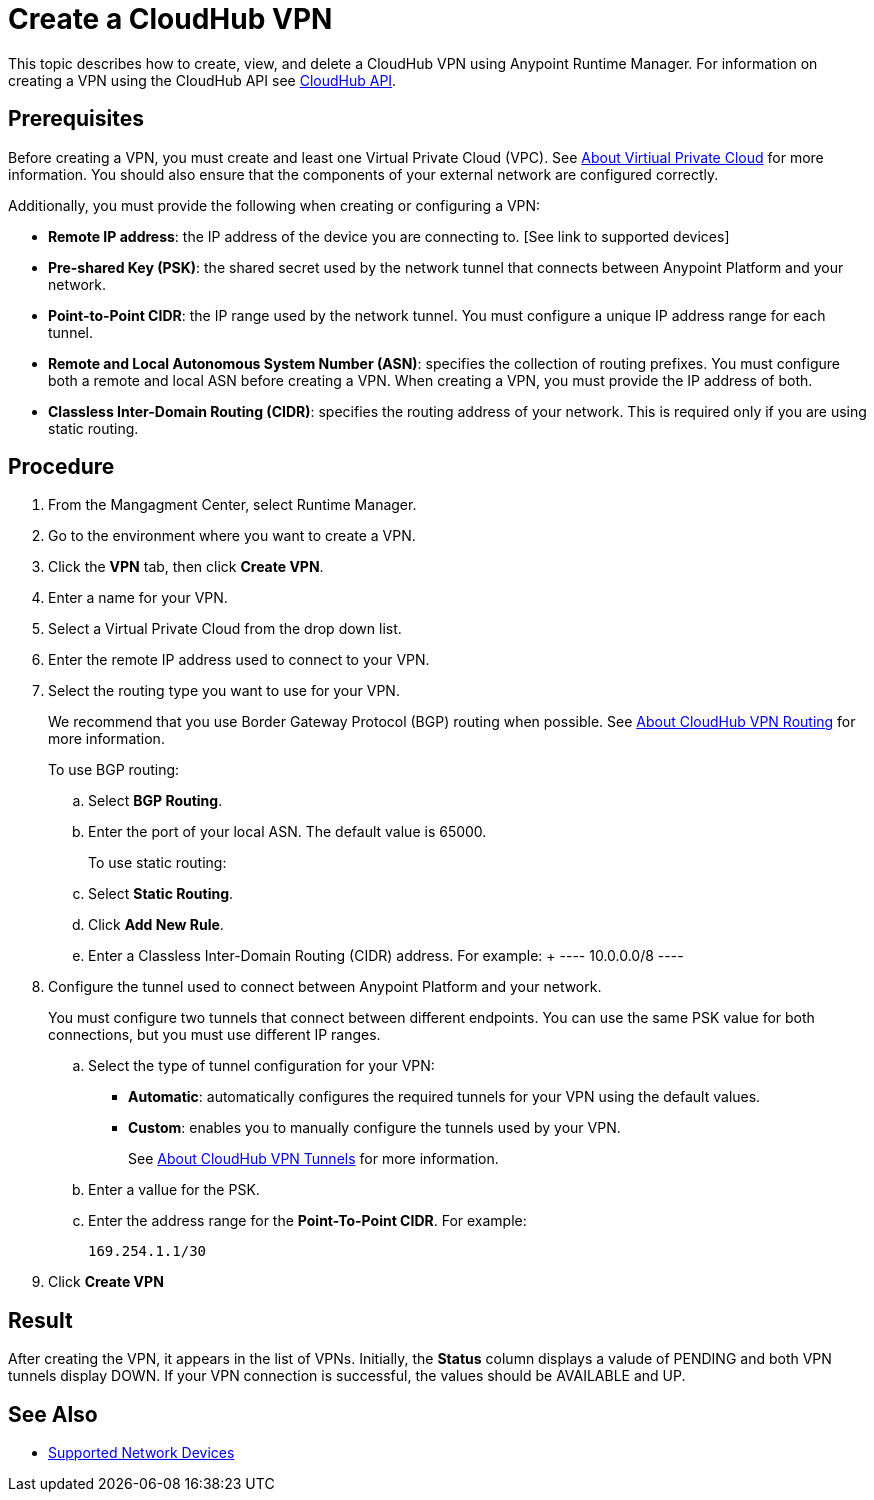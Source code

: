 = Create a CloudHub VPN 

This topic describes how to create, view, and delete a CloudHub VPN using Anypoint Runtime Manager. For information on creating a VPN using the CloudHub API see link:https://anypoint.mulesoft.com/exchange/portals/anypoint-platform-eng/f1e97bc6-315a-4490-82a7-23abe036327a.anypoint-platform/cloudhub-api/[CloudHub API].

== Prerequisites

Before creating a VPN, you must create and least one Virtual Private Cloud (VPC). See link:/runtime-manager/virtual-private-cloud[About Virtiual Private Cloud] for more information. You should also ensure that the components of your external network are configured correctly.

Additionally, you must provide the following when creating or configuring a VPN:

* *Remote IP address*: the IP address of the device you are connecting to. [See link to supported devices]
* *Pre-shared Key (PSK)*: the shared secret used by the network tunnel that connects between Anypoint Platform and your network.
* *Point-to-Point CIDR*: the IP range used by the network tunnel. You must configure a unique IP address range for each tunnel.
* *Remote and Local Autonomous System Number (ASN)*: specifies the collection of routing prefixes. You must configure both a remote and local ASN before creating a VPN. When creating a VPN, you must provide the IP address of both.
* *Classless Inter-Domain Routing (CIDR)*: specifies the routing address of your network. This is required only if you are using static routing.

== Procedure

. From the Mangagment Center, select Runtime Manager.
. Go to the environment where you want to create a VPN.
. Click the *VPN* tab, then click *Create VPN*.
. Enter a name for your VPN.
. Select a Virtual Private Cloud from the drop down list.
. Enter the remote IP address used to connect to your VPN.
. Select the routing type you want to use for your VPN.
+
We recommend that you use Border Gateway Protocol (BGP) routing when possible. See link:/runtime-manager/vpn-routing[About CloudHub VPN Routing] for more information.
+
To use BGP routing:
+
 .. Select *BGP Routing*.
 .. Enter the port of your local ASN. The default value is 65000.
+
To use static routing:
+ 
 .. Select *Static Routing*.
 .. Click *Add New Rule*.
 .. Enter a Classless Inter-Domain Routing (CIDR) address. For example:
 +
 ----
 10.0.0.0/8
 ----

. Configure the tunnel used to connect between Anypoint Platform and your network.
+
You must configure two tunnels that connect between different endpoints. You can use the same PSK value for both connections, but you must use different IP ranges.
+
.. Select the type of tunnel configuration for your VPN:
+
** *Automatic*: automatically configures the required tunnels for your VPN using the default values.
** *Custom*: enables you to manually configure the tunnels used by your VPN.
+
See link:/runtime-manager/vpn-tunnels[About CloudHub VPN Tunnels] for more information.
+
.. Enter a vallue for the  PSK. 
.. Enter the address range for the *Point-To-Point CIDR*. For example:
+
----
169.254.1.1/30
----

. Click *Create VPN*

== Result

After creating the VPN, it appears in the list of VPNs. Initially, the *Status* column displays a valude of PENDING and both VPN tunnels display DOWN. If your VPN connection is successful, the values should be AVAILABLE and UP.

== See Also

* link:/runtime-manager/vpn-supported-devices[Supported Network Devices]
